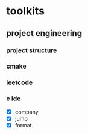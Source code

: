 

* toolkits

** project engineering
*** project structure
*** cmake
*** leetcode
*** c ide

- [X] company
- [X] jump
- [X] format
